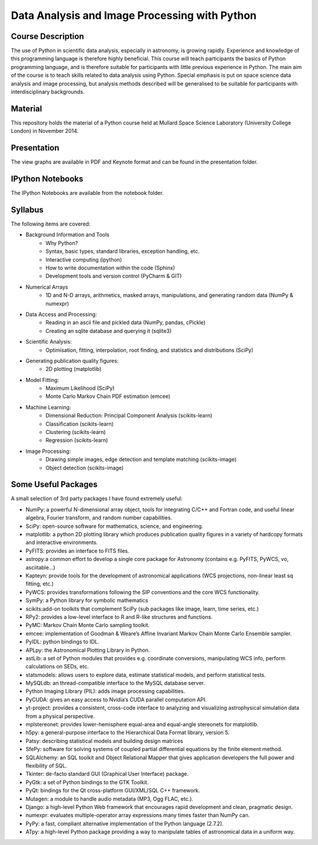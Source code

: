 Data Analysis and Image Processing with Python
==============================================



Course Description
------------------

The use of Python in scientific data analysis, especially in astronomy, is growing rapidly. Experience and knowledge of this programming language is therefore highly beneficial. This course will teach participants the basics of Python programming language, and is therefore suitable for participants with little previous experience in Python. The main aim of the course is to teach skills related to data analysis using Python. Special emphasis is put on space science data analysis and image processing, but analysis methods described will be generalised to be suitable for participants with interdisciplinary backgrounds.


Material
---------

This repository holds the material of a Python course held at
Mullard Space Science Laboratory (University College London) in November 2014.


Presentation
------------

The view graphs are available in PDF and Keynote format and can be
found in the presentation folder.


IPython Notebooks
-----------------

The IPython Notebooks are available from the notebook folder.


Syllabus
--------


The following items are covered:

* Background Information and Tools
  	* Why Python?
  	* Syntax, basic types, standard libraries, exception handling, etc.
  	* Interactive computing (ipython)
  	* How to write documentation within the code (Sphinx)
  	* Development tools and version control (PyCharm & GIT)
* Numerical Arrays
  	* 1D and N-D arrays, arithmetics, masked arrays, manipulations, and generating random data (NumPy & numexpr)
* Data Access and Processing:
  	* Reading in an ascii file and pickled data (NumPy, pandas, cPickle)
  	* Creating an sqlite database and querying it (sqlite3)
* Scientific Analysis:
  	* Optimisation, fitting, interpolation, root finding, and statistics and distributions (SciPy)
* Generating publication quality figures:
  	* 2D plotting (matplotlib)
* Model Fitting:
    * Maximum Likelihood (SciPy)
    * Monte Carlo Markov Chain PDF estimation (emcee)
* Machine Learning:
    * Dimensional Reduction: Principal Component Analysis (scikits-learn)
    * Classification (scikits-learn)
    * Clustering (scikits-learn)
    * Regression (scikits-learn)
* Image Processing:
    * Drawing simple images, edge detection and template matching  (scikits-image)
    * Object detection (scikits-image)


Some Useful Packages
--------------------


A small selection of 3rd party packages I have found extremely useful:

* NumPy: a powerful N-dimensional array object, tools for integrating C/C++ and Fortran code, and useful linear algebra, Fourier transform, and random number capabilities.
* SciPy: open-source software for mathematics, science, and engineering.
* matplotlib: a python 2D plotting library which produces publication quality figures in a variety of hardcopy formats and interactive environments.
* PyFITS: provides an interface to FITS files.
* astropy:a common effort to develop a single core package for Astronomy (contains e.g. PyFITS, PyWCS, vo, asciitable…)
* Kapteyn: provide tools for the development of astronomical applications (WCS projections, non-linear least sq fitting, etc.)
* PyWCS: provides transformations following the SIP conventions and the core WCS functionality.
* SymPy: a Python library for symbolic mathematics
* scikits:add-on toolkits that complement SciPy (sub packages like image, learn, time series, etc.)
* RPy2: provides a low-level interface to R and R-like structures and functions.
* PyMC: Markov Chain Monte Carlo sampling toolkit.
* emcee: implementation of Goodman & Weare’s Affine Invariant Markov Chain Monte Carlo Ensemble sampler.
* PyIDL: python bindings to IDL.
* APLpy: the Astronomical Plotting Library in Python.
* astLib: a set of Python modules that provides e.g. coordinate conversions, manipulating WCS info, perform calculations on SEDs, etc.
* statsmodels: allows users to explore data, estimate statistical models, and perform statistical tests.
* MySQLdb: an thread-compatible interface to the MySQL database server.
* Python Imaging Library (PIL): adds image processing capabilities.
* PyCUDA: gives an easy access to Nvidia‘s CUDA parallel computation API.
* yt-project: provides a consistent, cross-code interface to analyzing and visualizing astrophysical simulation data from a physical perspective.
* mplstereonet: provides lower-hemisphere equal-area and equal-angle stereonets for matplotlib.
* h5py: a general-purpose interface to the Hierarchical Data Format library, version 5.
* Patsy: describing statistical models and building design matrices
* SfePy: software for solving systems of coupled partial differential equations by the finite element method.
* SQLAlchemy: an SQL toolkit and Object Relational Mapper that gives application developers the full power and flexibility of SQL.
* Tkinter: de-facto standard GUI (Graphical User Interface) package.
* PyGtk: a set of Python bindings to the GTK Toolkit.
* PyQt: bindings for the Qt cross-platform GUI/XML/SQL C++ framework.
* Mutagen: a module to handle audio metadata (MP3, Ogg FLAC, etc.).
* Django: a high-level Python Web framework that encourages rapid development and clean, pragmatic design.
* numexpr: evaluates multiple-operator array expressions many times faster than NumPy can.
* PyPy: a fast, compliant alternative implementation of the Python language (2.7.2).
* ATpy: a high-level Python package providing a way to manipulate tables of astronomical data in a uniform way.
